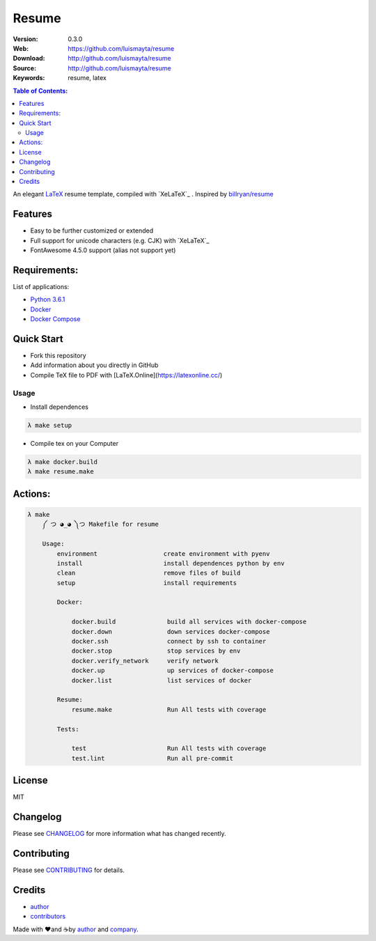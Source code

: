 Resume
######

|resume| |cv|

|build_status| |wercker_status| |code_climate| |github_tag| |github_issues| |test_coverage| |license|

:Version: 0.3.0
:Web: https://github.com/luismayta/resume
:Download: http://github.com/luismayta/resume
:Source: http://github.com/luismayta/resume
:Keywords: resume, latex

.. contents:: Table of Contents:
    :local:

An elegant `LaTeX`_ resume template, compiled with
`XeLaTeX`_ . Inspired by `billryan/resume`_

Features
========

-  Easy to be further customized or extended
-  Full support for unicode characters (e.g. CJK) with
   `XeLaTeX`_
-  FontAwesome 4.5.0 support (alias not support yet)

Requirements:
=============

List of applications:

- `Python 3.6.1`_
- `Docker`_
- `Docker Compose`_

Quick Start
===========

- Fork this repository
- Add information about you directly in GitHub
- Compile TeX file to PDF with [LaTeX.Online](https://latexonline.cc/)


Usage
-----

- Install dependences

.. code-block:: bash

  λ make setup

- Compile tex on your Computer

.. code-block:: bash

  λ make docker.build
  λ make resume.make

Actions:
========

.. code-block:: bash

  λ make
      ༼ つ ◕_◕ ༽つ Makefile for resume

      Usage:
          environment                  create environment with pyenv
          install                      install dependences python by env
          clean                        remove files of build
          setup                        install requirements

          Docker:

              docker.build              build all services with docker-compose
              docker.down               down services docker-compose
              docker.ssh                connect by ssh to container
              docker.stop               stop services by env
              docker.verify_network     verify network
              docker.up                 up services of docker-compose
              docker.list               list services of docker

          Resume:
              resume.make               Run All tests with coverage

          Tests:

              test                      Run All tests with coverage
              test.lint                 Run all pre-commit


License
=======

MIT

Changelog
=========

Please see `CHANGELOG`_ for more information what
has changed recently.

Contributing
============

Please see `CONTRIBUTING`_ for details.

Credits
=======

-  `author`_
-  `contributors`_

Made with ♥️and ☕️by `author`_ and `company`_.

.. |code_climate| image:: https://codeclimate.com/github/luismayta/resume/badges/gpa.svg
  :target: https://codeclimate.com/github/luismayta/resume
  :alt: Code Climate

.. |github_tag| image:: https://img.shields.io/github/tag/luismayta/resume.svg?maxAge=2592000
  :target: https://github.com/luismayta/resume
  :alt: Github Tag

.. |build_status| image:: https://travis-ci.org/luismayta/resume.svg
  :target: https://travis-ci.org/luismayta/resume
  :alt: Build Status Tag

.. |wercker_status| image:: https://app.wercker.com/status/2040327c395b07be15b2031426ec92f1/s/master "wercker status"
  :target: https://app.wercker.com/project/byKey/2040327c395b07be15b2031426ec92f1
  :alt: wercker status

.. |github_issues| image:: https://img.shields.io/github/issues/luismayta/resume.svg
  :target: https://github.com/luismayta/resume/resume/issues
  :alt: Github Issues

.. |license| image:: https://img.shields.io/github/license/mashape/apistatus.svg?style=flat-square
  :target: LICENSE
  :alt: License

.. |test_coverage| image:: https://codeclimate.com/github/luismayta/resume/badges/coverage.svg
  :target: https://codeclimate.com/github/luismayta/resume/coverage
  :alt: Test Coverage

.. resume

.. |resume| image:: https://img.shields.io/badge/resume-pdf-green.svg
  :target: https://raw.githubusercontent.com/luismayta/resume/master/src/examples/resume.pdf
  :alt: Resume

.. |cv| image:: https://img.shields.io/badge/cv-pdf-green.svg
  :target: https://raw.githubusercontent.com/luismayta/resume/master/src/examples/cv.pdf
  :alt: CV

.. Links
.. _`English`: https://latexonline.cc/compile?git=https://github.com/luismayta/resume&target=src/resume.tex&command=xelatex
.. _`changelog`: CHANGELOG.rst
.. _`contributors`: AUTHORS
.. _`contributing`: CONTRIBUTING.rst

.. _`LaTeX`: https://www.latex-project.org/about/
.. _`company`: https://github.com/hadenlabs
.. _`author`: https://github.com/luismayta
.. _`billryan/resume`: https://github.com/billryan/resume

.. dependences
.. _Python 3.6.1: https://www.python.org/downloads/release/python-361
.. _Docker: https://www.docker.com/
.. _Docker Compose: https://docs.docker.com/compose/
